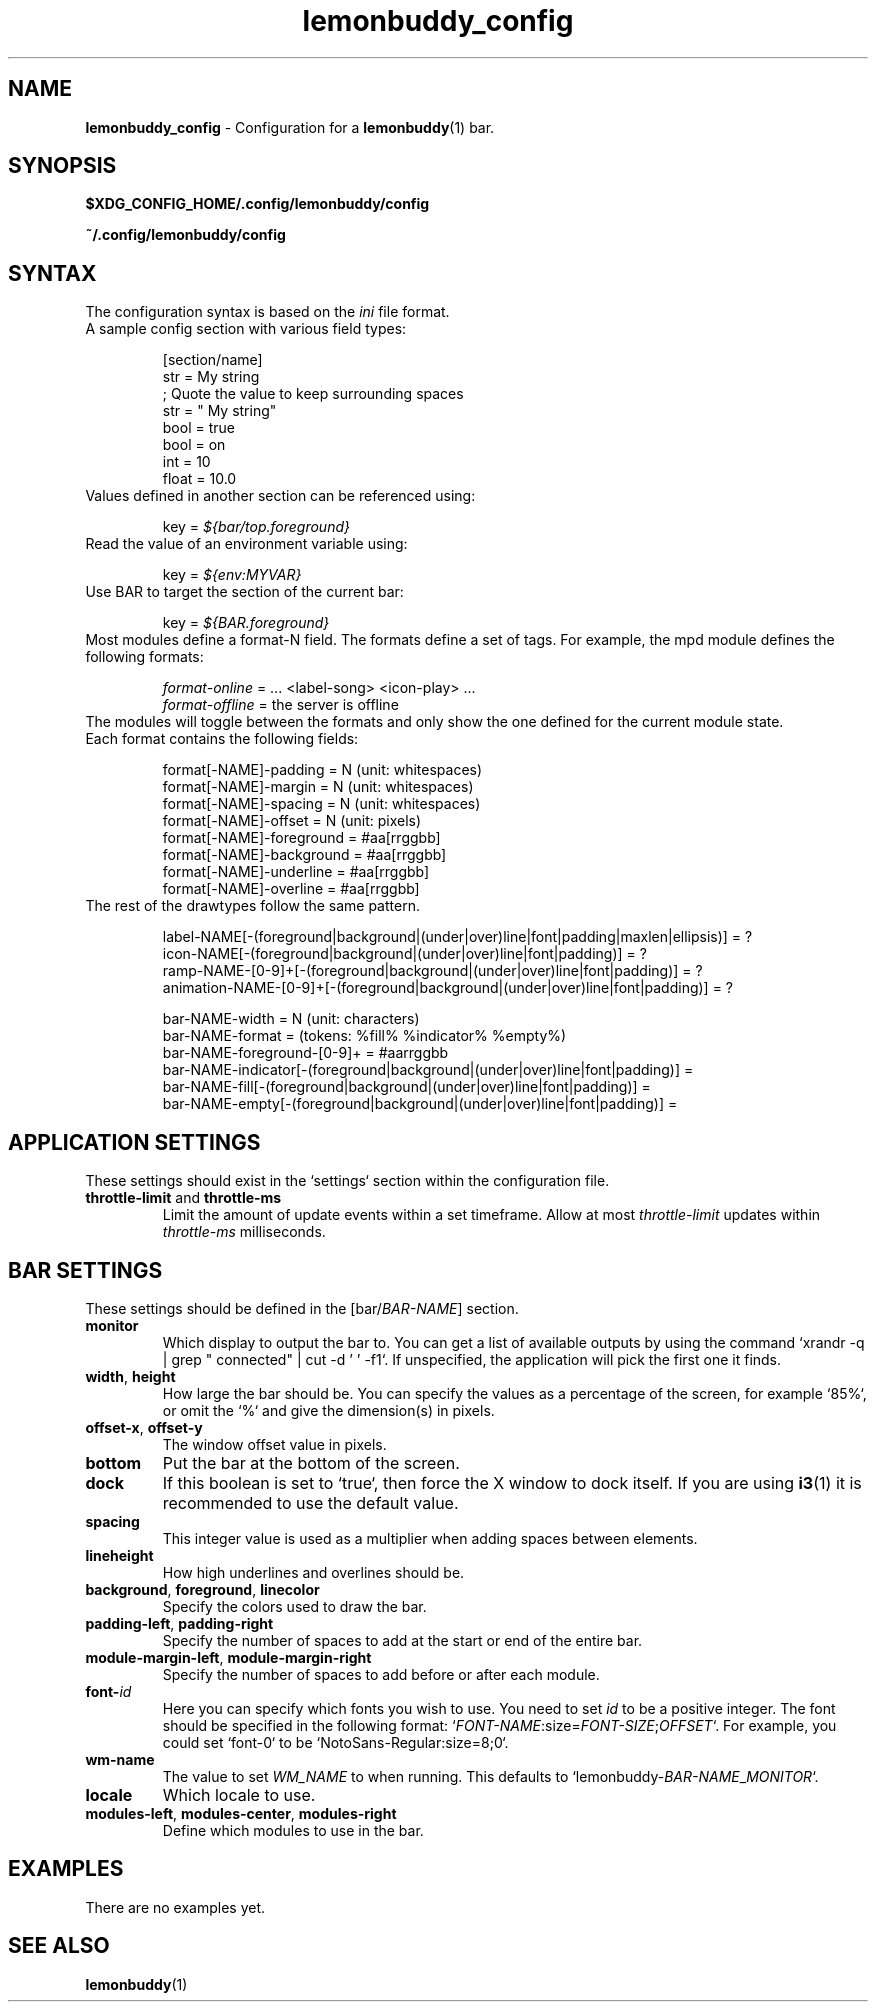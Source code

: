 .TH lemonbuddy_config 5 2016-10-18 "lemonbuddy 2.0.0" "User Configuration"
.SH NAME
.\" This man page will need lots of updating as documentation about lemonbuddy
.\" configuration improves.
\fBlemonbuddy_config\fR \- Configuration for a \fBlemonbuddy\fR(1) bar.
.SH SYNOPSIS
.BR $XDG_CONFIG_HOME/.config/lemonbuddy/config
.P
.BR ~/.config/lemonbuddy/config
.SH SYNTAX
.nf
.TP
The configuration syntax is based on the \fIini\fR file format.
.TP
A sample config section with various field types:

[section/name]
str = My string
; Quote the value to keep surrounding spaces
str = "   My string"
bool = true
bool = on
int = 10
float = 10.0
.TP
Values defined in another section can be referenced using:

key = \fI${bar/top.foreground}\fR
.TP
Read the value of an environment variable using:

key = \fI${env:MYVAR}\fR
.TP
Use BAR to target the section of the current bar:

key = \fI${BAR.foreground}\fR
.TP
Most modules define a format-N field. The formats define a set of tags. For example, the mpd module defines the following formats:

\fIformat-online\fR = ... <label-song> <icon-play> ...
\fIformat-offline\fR = the server is offline
.TP
The modules will toggle between the formats and only show the one defined for the current module state.
.TP
Each format contains the following fields:

format[-NAME]-padding    = N (unit: whitespaces)
format[-NAME]-margin     = N (unit: whitespaces)
format[-NAME]-spacing    = N (unit: whitespaces)
format[-NAME]-offset     = N (unit: pixels)
format[-NAME]-foreground = #aa[rrggbb]
format[-NAME]-background = #aa[rrggbb]
format[-NAME]-underline  = #aa[rrggbb]
format[-NAME]-overline   = #aa[rrggbb]
.TP
The rest of the drawtypes follow the same pattern.

.\" TODO: Describe the drawtypes
label-NAME[-(foreground|background|(under|over)line|font|padding|maxlen|ellipsis)] = ?
icon-NAME[-(foreground|background|(under|over)line|font|padding)] = ?
ramp-NAME-[0-9]+[-(foreground|background|(under|over)line|font|padding)] = ?
animation-NAME-[0-9]+[-(foreground|background|(under|over)line|font|padding)] = ?

bar-NAME-width = N (unit: characters)
bar-NAME-format = (tokens: %fill% %indicator% %empty%)
bar-NAME-foreground-[0-9]+ = #aarrggbb
bar-NAME-indicator[-(foreground|background|(under|over)line|font|padding)] =
bar-NAME-fill[-(foreground|background|(under|over)line|font|padding)] =
bar-NAME-empty[-(foreground|background|(under|over)line|font|padding)] =


.fi
.SH APPLICATION SETTINGS
These settings should exist in the `settings` section within the configuration file.
.TP
\fBthrottle-limit\fR and \fBthrottle-ms\fR
Limit the amount of update events within a set timeframe. Allow at most \fIthrottle-limit\fR updates within \fIthrottle-ms\fR milliseconds.
.SH BAR SETTINGS
These settings should be defined in the [bar/\fIBAR\-NAME\fR] section.
.TP
.BR monitor
Which display to output the bar to. You can get a list of available outputs by using the command `xrandr -q | grep " connected" | cut -d ' ' -f1`.
If unspecified, the application will pick the first one it finds.
.TP
\fBwidth\fR, \fBheight\fR
How large the bar should be. You can specify the values as a percentage of the screen, for example `85%`, or omit the `%` and give the dimension(s) in pixels.
.TP
\fBoffset-x\fR, \fBoffset-y\fR
The window offset value in pixels.
.TP
.BR bottom
Put the bar at the bottom of the screen.
.TP
.BR dock
If this boolean is set to `true`, then force the X window to dock itself.
If you are using \fBi3\fR(1) it is recommended to use the default value.
.TP
.BR spacing
This integer value is used as a multiplier when adding spaces between elements.
.TP
.BR lineheight
How high underlines and overlines should be.
.TP
\fBbackground\fR, \fBforeground\fR, \fBlinecolor\fR
Specify the colors used to draw the bar.
.TP
\fBpadding-left\fR, \fBpadding-right\fR
Specify the number of spaces to add at the start or end of the entire bar.
.TP
\fBmodule-margin-left\fR, \fBmodule-margin-right\fR
Specify the number of spaces to add before or after each module.
.TP
.BR font\-\fIid\fR
Here you can specify which fonts you wish to use. You need to set \fIid\fR to be a positive integer. The font should be specified in the following format: `\fIFONT\-NAME\fR:size=\fIFONT\-SIZE\fR;\fIOFFSET\fR`. For example, you could set `font\-0` to be `NotoSans-Regular:size=8;0`.
.TP
.BR wm-name
The value to set \fIWM_NAME\fR to when running. This defaults to `lemonbuddy\-\fIBAR-NAME\fR_\fIMONITOR\fR`.
.TP
.BR locale
Which locale to use.
.TP
\fBmodules-left\fR, \fBmodules-center\fR, \fBmodules-right\fR
Define which modules to use in the bar.
.SH EXAMPLES
.\" TODO add examples
There are no examples yet.
.SH SEE ALSO
.TP
\fBlemonbuddy\fR(1)
